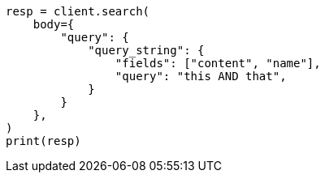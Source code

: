 // query-dsl/query-string-query.asciidoc:255

[source, python]
----
resp = client.search(
    body={
        "query": {
            "query_string": {
                "fields": ["content", "name"],
                "query": "this AND that",
            }
        }
    },
)
print(resp)
----
